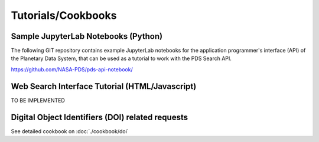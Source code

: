 Tutorials/Cookbooks
===================

Sample JupyterLab Notebooks (Python)
------------------------------------
The following GIT repository contains example JupyterLab notebooks for the application programmer's interface (API)
of the Planetary Data System, that can be used as a tutorial to work with the PDS Search API.

https://github.com/NASA-PDS/pds-api-notebook/


Web Search Interface Tutorial (HTML/Javascript)
-----------------------------------------------
TO BE IMPLEMENTED


Digital Object Identifiers (DOI) related requests
--------------------------------------------------

See detailed cookbook on :doc:`./cookbook/doi`
